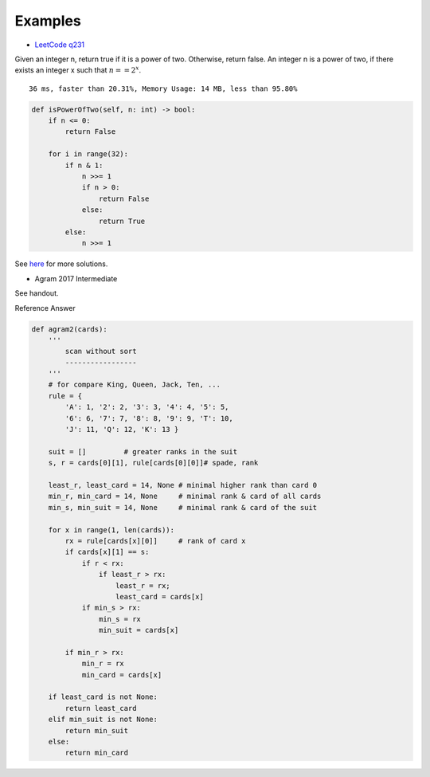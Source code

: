 Examples
========

- `LeetCode q231 <https://leetcode.com/problems/power-of-two/submissions/>`_

Given an integer n, return true if it is a power of two. Otherwise, return false.
An integer n is a power of two, if there exists an integer x such that
:math:`n == 2^x`.

::

    36 ms, faster than 20.31%, Memory Usage: 14 MB, less than 95.80%

.. code-block:: python

    def isPowerOfTwo(self, n: int) -> bool:
        if n <= 0:
            return False

        for i in range(32):
            if n & 1:
                n >>= 1
                if n > 0:
                    return False
                else:
                    return True
            else:
                n >>= 1
..

See `here <https://github.com/odys-z/hello/blob/master/acsl-pydev/acsl/lect03p2/lc_q231.py>`_
for more solutions.

- Agram 2017 Intermediate

See handout.

Reference Answer

.. code-block:: python

    def agram2(cards):
        '''
            scan without sort
            -----------------
        '''
        # for compare King, Queen, Jack, Ten, ...
        rule = {
            'A': 1, '2': 2, '3': 3, '4': 4, '5': 5,
            '6': 6, '7': 7, '8': 8, '9': 9, 'T': 10,
            'J': 11, 'Q': 12, 'K': 13 }

        suit = []         # greater ranks in the suit
        s, r = cards[0][1], rule[cards[0][0]]# spade, rank

        least_r, least_card = 14, None # minimal higher rank than card 0
        min_r, min_card = 14, None     # minimal rank & card of all cards
        min_s, min_suit = 14, None     # minimal rank & card of the suit

        for x in range(1, len(cards)):
            rx = rule[cards[x][0]]     # rank of card x
            if cards[x][1] == s:
                if r < rx:
                    if least_r > rx:
                        least_r = rx;
                        least_card = cards[x]
                if min_s > rx:
                    min_s = rx
                    min_suit = cards[x]

            if min_r > rx:
                min_r = rx
                min_card = cards[x]

        if least_card is not None:
            return least_card
        elif min_suit is not None:
            return min_suit
        else:
            return min_card
..
